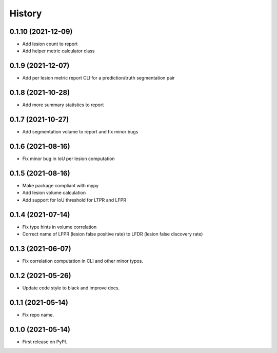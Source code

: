 =======
History
=======

0.1.10 (2021-12-09)
------------------

* Add lesion count to report
* Add helper metric calculator class

0.1.9 (2021-12-07)
------------------

* Add per lesion metric report CLI for a prediction/truth segmentation pair

0.1.8 (2021-10-28)
------------------

* Add more summary statistics to report

0.1.7 (2021-10-27)
------------------

* Add segmentation volume to report and fix minor bugs

0.1.6 (2021-08-16)
------------------

* Fix minor bug in IoU per lesion computation

0.1.5 (2021-08-16)
------------------

* Make package compliant with mypy
* Add lesion volume calculation
* Add support for IoU threshold for LTPR and LFPR

0.1.4 (2021-07-14)
------------------

* Fix type hints in volume correlation
* Correct name of LFPR (lesion false positive rate) to LFDR (lesion false discovery rate)

0.1.3 (2021-06-07)
------------------

* Fix correlation computation in CLI and other minor typos.

0.1.2 (2021-05-26)
------------------

* Update code style to black and improve docs.

0.1.1 (2021-05-14)
------------------

* Fix repo name.

0.1.0 (2021-05-14)
------------------

* First release on PyPI.
